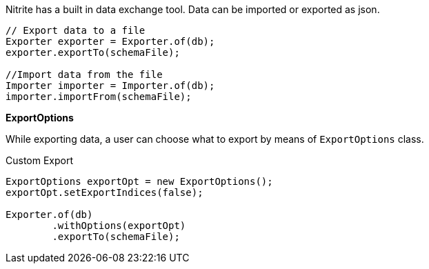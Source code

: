 Nitrite has a built in data exchange tool. Data can be imported or exported as json.

[source,java]
--
// Export data to a file
Exporter exporter = Exporter.of(db);
exporter.exportTo(schemaFile);

//Import data from the file
Importer importer = Importer.of(db);
importer.importFrom(schemaFile);
--

*ExportOptions*

While exporting data, a user can choose what to export by means of `ExportOptions` class.

.Custom Export
[source,java]
--
ExportOptions exportOpt = new ExportOptions();
exportOpt.setExportIndices(false);

Exporter.of(db)
        .withOptions(exportOpt)
        .exportTo(schemaFile);
--